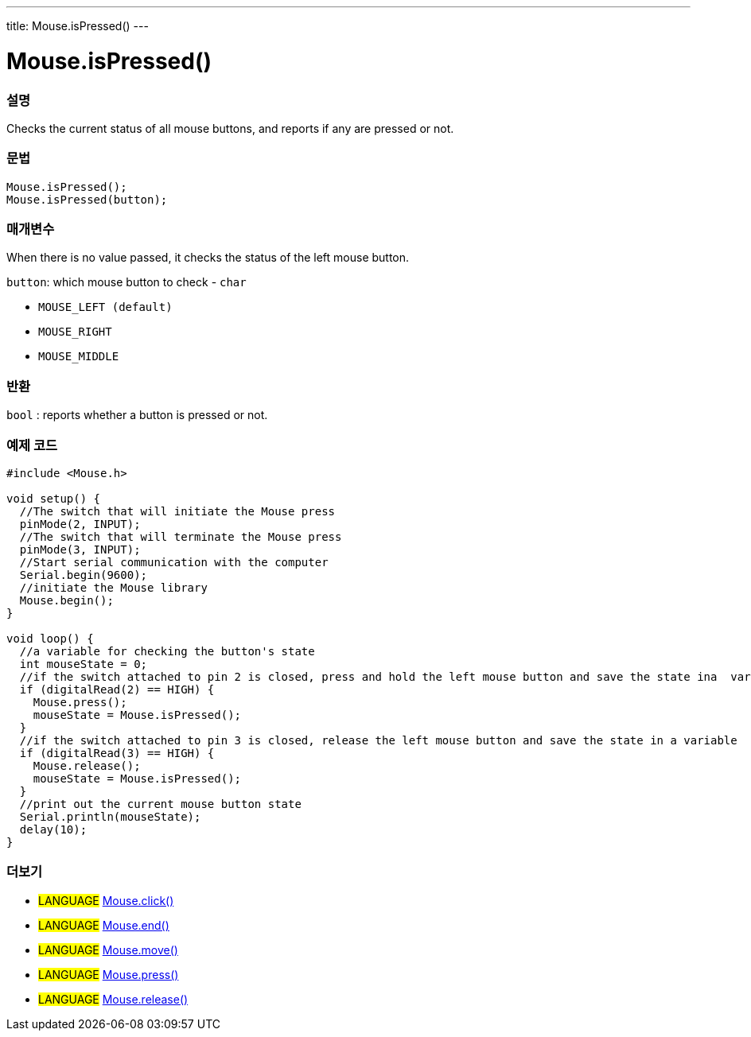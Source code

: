 ---
title: Mouse.isPressed()
---




= Mouse.isPressed()


// OVERVIEW SECTION STARTS
[#overview]
--

[float]
=== 설명
Checks the current status of all mouse buttons, and reports if any are pressed or not.
[%hardbreaks]


[float]
=== 문법
`Mouse.isPressed();` +
`Mouse.isPressed(button);`

[float]
=== 매개변수
When there is no value passed, it checks the status of the left mouse button.

`button`: which mouse button to check - `char`

* `MOUSE_LEFT (default)`

* `MOUSE_RIGHT`

* `MOUSE_MIDDLE`

[float]
=== 반환
`bool` : reports whether a button is pressed or not.

--
// OVERVIEW SECTION ENDS




// HOW TO USE SECTION STARTS
[#howtouse]
--

[float]
=== 예제 코드
// Describe what the example code is all about and add relevant code   ►►►►► THIS SECTION IS MANDATORY ◄◄◄◄◄


[source,arduino]
----
#include <Mouse.h>

void setup() {
  //The switch that will initiate the Mouse press
  pinMode(2, INPUT);
  //The switch that will terminate the Mouse press
  pinMode(3, INPUT);
  //Start serial communication with the computer
  Serial.begin(9600);
  //initiate the Mouse library
  Mouse.begin();
}

void loop() {
  //a variable for checking the button's state
  int mouseState = 0;
  //if the switch attached to pin 2 is closed, press and hold the left mouse button and save the state ina  variable
  if (digitalRead(2) == HIGH) {
    Mouse.press();
    mouseState = Mouse.isPressed();
  }
  //if the switch attached to pin 3 is closed, release the left mouse button and save the state in a variable
  if (digitalRead(3) == HIGH) {
    Mouse.release();
    mouseState = Mouse.isPressed();
  }
  //print out the current mouse button state
  Serial.println(mouseState);
  delay(10);
}
----

--
// HOW TO USE SECTION ENDS


// SEE ALSO SECTION
[#see_also]
--

[float]
=== 더보기

[role="language"]
* #LANGUAGE# link:../mouseclick[Mouse.click()]
* #LANGUAGE# link:../mouseend[Mouse.end()]
* #LANGUAGE# link:../mousemove[Mouse.move()]
* #LANGUAGE# link:../mousepress[Mouse.press()]
* #LANGUAGE# link:../mouserelease[Mouse.release()]

--
// SEE ALSO SECTION ENDS
